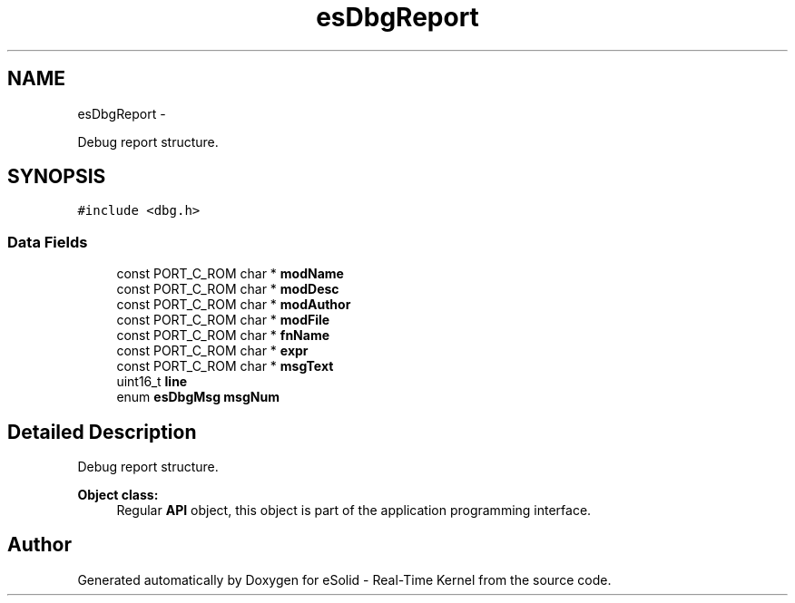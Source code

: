 .TH "esDbgReport" 3 "Tue Oct 29 2013" "Version 1.0BetaR01" "eSolid - Real-Time Kernel" \" -*- nroff -*-
.ad l
.nh
.SH NAME
esDbgReport \- 
.PP
Debug report structure\&.  

.SH SYNOPSIS
.br
.PP
.PP
\fC#include <dbg\&.h>\fP
.SS "Data Fields"

.in +1c
.ti -1c
.RI "const PORT_C_ROM char * \fBmodName\fP"
.br
.ti -1c
.RI "const PORT_C_ROM char * \fBmodDesc\fP"
.br
.ti -1c
.RI "const PORT_C_ROM char * \fBmodAuthor\fP"
.br
.ti -1c
.RI "const PORT_C_ROM char * \fBmodFile\fP"
.br
.ti -1c
.RI "const PORT_C_ROM char * \fBfnName\fP"
.br
.ti -1c
.RI "const PORT_C_ROM char * \fBexpr\fP"
.br
.ti -1c
.RI "const PORT_C_ROM char * \fBmsgText\fP"
.br
.ti -1c
.RI "uint16_t \fBline\fP"
.br
.ti -1c
.RI "enum \fBesDbgMsg\fP \fBmsgNum\fP"
.br
.in -1c
.SH "Detailed Description"
.PP 
Debug report structure\&. 


.PP
\fBObject class:\fP
.RS 4
Regular \fBAPI\fP object, this object is part of the application programming interface\&. 
.RE
.PP


.SH "Author"
.PP 
Generated automatically by Doxygen for eSolid - Real-Time Kernel from the source code\&.
